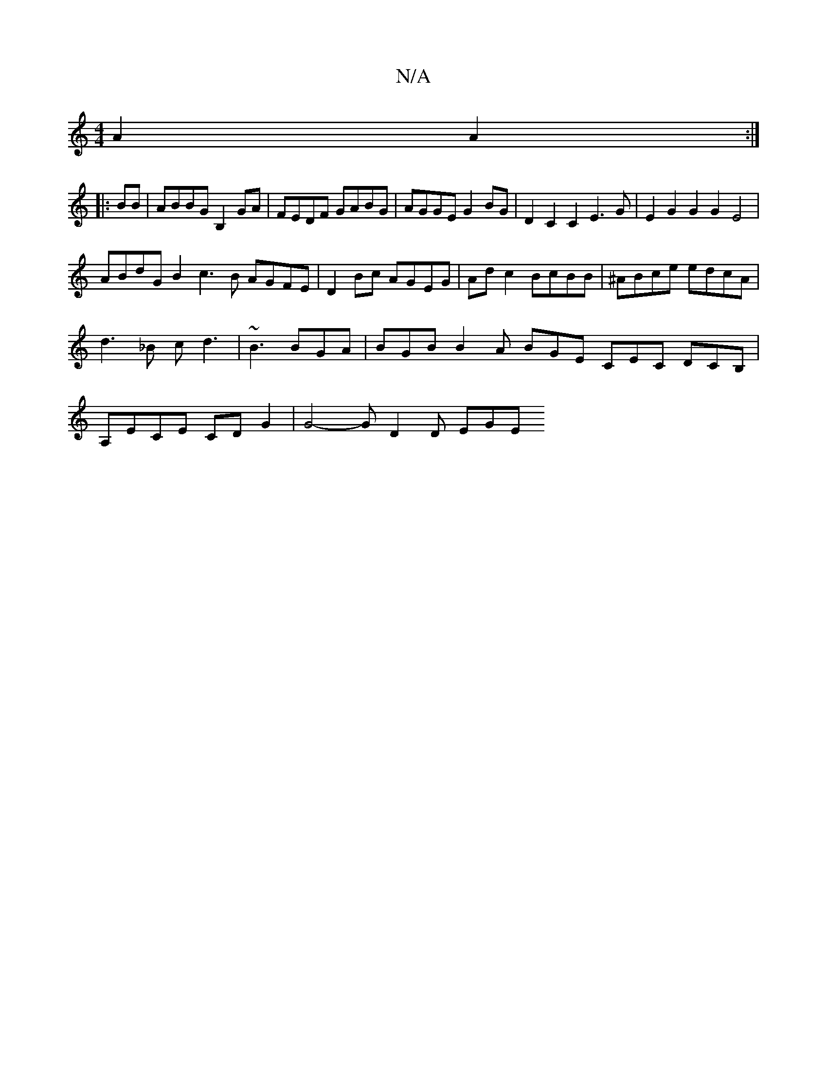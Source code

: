 X:1
T:N/A
M:4/4
R:N/A
K:Cmajor
2 A2 A2 :|
|:BB|ABBG B,2GA |FEDF GABG | AGGE G2 BG | D2 C2 C2 E3G | E2G2G2G2E4|
ABdG B2c3B AGFE|D2Bc AGEG|Ad c2 BcBB | ^ABce edcA | d3_B cd3 | ~B3 BGA | BGB B2A BGE CEC DCB,|A,ECE CDG2 | G4-G D2 D EGE